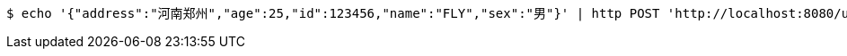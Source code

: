 [source,bash]
----
$ echo '{"address":"河南郑州","age":25,"id":123456,"name":"FLY","sex":"男"}' | http POST 'http://localhost:8080/user/addUser' 'Content-Type:application/json;charset=UTF-8' 'Accept:application/json'
----